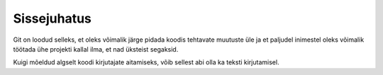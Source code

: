 Sissejuhatus
============

Git on loodud selleks, et oleks võimalik järge pidada koodis tehtavate muutuste üle ja et paljudel inimestel oleks võimalik töötada ühe projekti kallal ilma, et nad üksteist segaksid.

Kuigi mõeldud algselt koodi kirjutajate aitamiseks, võib sellest abi olla ka teksti kirjutamisel.
   

